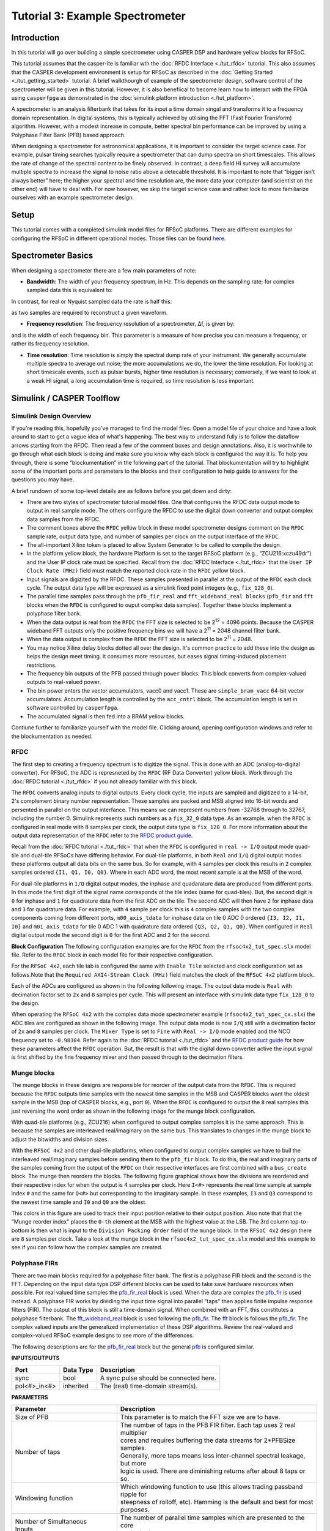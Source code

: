 Tutorial 3: Example Spectrometer
==================================

Introduction
-------------
In this tutorial will go over building a simple spectrometer using CASPER DSP and hardware yellow blocks for RFSoC.

This tutorial assumes that the casper-ite is familiar wth the :doc:`RFDC Interface <./tut_rfdc>` tutorial. This also assumes that the CASPER development environment is setup for RFSoC as described in the :doc:`Getting Started <./tut_getting_started>` tutorial. A brief walkthourgh of example of the spectrometer design, software control of the spectrometer will be given in this tutorial. However, it is also benefiical to become learn how to interact with the FPGA using ``casperfpga`` as demonstrated in the :doc:`simulink platform introduction <./tut_platform>`.

A spectrometer is an analysis filterbank that takes for its input a time domain singal and transforms it to a frequency domain representation. In digital systems, this is typically achieved by utilising the FFT (Fast Fourier Transform) algorithm. However, with a modest increase in compute, better spectral bin performance can be improved by using a Polyphase Filter Bank (PFB) based approach.

When designing a spectrometer for astronomical applications, it is important to consider the target science case. For example, pulsar timing searches typically require a spectrometer that can dump spectra on short timescales. This allows the rate of change of the spectral content to be finely observed. In contrast, a deep field HI survey will accumulate multiple spectra to increase the signal to noise ratio above a detecable threshold. It is important to note that “bigger isn't always better” here; the higher your spectral and time resolution are, the more data your computer (and scientist on the other end) will have to deal with. For now however, we skip the target science case and rather look to more familiarize ourselves with an example spectrometer design.

Setup
-----
This tutorial comes with a completed simulink model files for RFSoC platforms. There are different examples for configuring the RFSoC in different operational modes. Those files can be found `here <https://github.com/casper-astro/tutorials_devel/tree/master/rfsoc/tut_spec>`_.

Spectrometer Basics
-------------------

When designing a spectrometer there are a few main parameters of note:

- **Bandwidth**: The width of your frequency spectrum, in Hz. This depends on the sampling rate; for complex sampled data this is equivalent to:

.. image:: ../../_static/img/tut_spec/bandwidtheq1.png

In contrast, for real or Nyquist sampled data the rate is half this:

.. image:: ../../_static/img/tut_spec/bandwidtheq2.png

as two samples are required to reconstruct a given waveform.

- **Frequency resolution**: The frequency resolution of a spectrometer, Δf, is given by:

.. image:: ../../_static/img/tut_spec/freq_eq.png

and is the width of each frequency bin. This parameter is a measure of how precise you can measure a frequency, or rather its frequency resolution.

- **Time resolution**: Time resolution is simply the spectral dump rate of your instrument. We generally accumulate multiple spectra to average out noise; the more accumulations we do, the lower the time resolution. For looking at short timescale events, such as pulsar bursts, higher time resolution is necessary; conversely, if we want to look at a weak HI signal, a long accumulation time is required, so time resolution is less important.

Simulink / CASPER Toolflow
--------------------------

Simulink Design Overview
^^^^^^^^^^^^^^^^^^^^^^^^^^

If you're reading this, hopefully you've managed to find the model files. Open a model file of your choice and have a look around to start to get a vague idea of what's happening. The best way to understand fully is to follow the dataflow arrows starting from the RFDC. Then read a few of the comment boxes and design annotations. Also, it is worthwhile to go through what each block is doing and make sure you know why each block is configured the way it is. To help you through, there is some “blockumentation” in the following part of the tutorial. That blockumentation will try to highlight some of the important ports and parameters to the blocks and their configuration to help guide to answers for the questions you may have.

A brief rundown of some top-level details are as follows before you get down and dirty:

- There are two styles of spectrometer tutorial model files. One that configures the RFDC data output mode to output in real sample mode. The others configure the RFDC to use the digital down converter and output complex data samples from the RFDC.

- The comment boxes above the ``RFDC`` yellow block in these model spectrometer designs comment on the ``RFDC`` sample rate, output data type, and number of samples per clock on the output interface of the ``RFDC``.

- The all-important Xilinx token is placed to allow System Generator to be called to compile the design.

- In the platform yellow block, the hardware Platform is set to the target RFSoC platform (e.g., “ZCU216:xczu49dr”) and the User IP clock rate must be specified. Recall from the :doc:`RFDC Interface <./tut_rfdc>` that the ``User IP Clock Rate (MHz)`` field must match the reported clock rate in the ``RFDC`` yellow block.

- Input signals are digizited by the RFDC. These samples presented in parallel at the output of the ``RFDC`` each clock cycle. The output data type will be expressed as a simulink fixed point integers (e.g., ``fix_128_0``).

- The parallel time samples pass through the ``pfb_fir_real`` and ``fft_wideband_real blocks`` (``pfb_fir`` and ``fft`` blocks when the ``RFDC`` is configured to ouput complex data samples). Together these blocks implement a polyphase filter bank.

- When the data output is real from the ``RFDC`` the FFT size is selected to be 2\ :sup:`12` = 4096 points. Because the CASPER wideband FFT outputs only the positive frequency bins we will have a 2\ :sup:`11` = 2048 channel filter bank.

- When the data output is complex from the ``RFDC`` the FFT size is selected to be 2\ :sup:`11` = 2048.

- You may notice Xilinx delay blocks dotted all over the design. It's common practice to add these into the design as helps the design meet timing. It consumes more resources, but eases signal timing-induced placement restrictions.

- The frequency bin outputs of the PFB passed through ``power`` blocks. This block converts from complex-valued outputs to real-valued power.

- The bin power enters the vector accumulators, vacc0 and vacc1. These are ``simple_bram_vacc`` 64-bit vector accumulators. Accumulation length is controlled by the ``acc_cntrl`` block. The accumulation length is set in software controlled by ``casperfpga``.

- The accumulated signal is then fed into a BRAM yellow blocks.

Contiune further to familiarize yourself with the model file. Clicking around, opening configuration windows and refer to the blockumentation as needed.

RFDC
^^^^^

The first step to creating a frequency spectrum is to digitize the signal. This is done with an ADC (analog-to-digital converter). For RFSoC, the ADC is represneted by the ``RFDC`` (RF Data Converter) yellow block. Work through the :doc:`RFDC tutorial <./tut_rfdc>` if you not already familiar with this block.

The ``RFDC`` converts analog inputs to digital outputs. Every clock cycle, the inputs are sampled and digitized to a 14-bit, 2's complement binary number representation. These samples are packed and MSB aligned into 16-bit words and persented in parallel on the output interfance. This means we can represent numbers from -32768 through to 32767, including the number 0. Simulink represents such numbers as a ``fix_32_0`` data type. As an example, when the ``RFDC`` is configured in real mode with 8 samples per clock, the output data type is ``fix_128_0``. For more information about the output data representation of the ``RFDC`` refer to the `RFDC product guide`_.

Recall from the :doc:`RFDC tutorial <./tut_rfdc>` that when the ``RFDC`` is configured in ``real -> I/Q`` output mode quad-tile and dual-tile RFSoCs have differing behavior. For dual-tile platforms, in both ``Real`` and ``I/Q`` digital output modes these platforms output all data bits on the same bus. So for example, with ``4`` samples per clock this results in ``2`` complex samples ordered ``{I1, Q1, I0, Q0}``. Where in each ADC word, the most recent sample is at the MSB of the word.

For dual-tile platforms in ``I/Q`` digital output modes, the inphase and quadarature data are produced from different ports. In this mode the first digit of the signal name corresponds ot the tile index (same for quad-tiles). But, the second digit is ``0`` for inphase and ``1`` for quadrature data from the first ADC on the tile. The second ADC will then have ``2`` for inphase data and ``3`` for quadrature data. For example, with ``4`` sample per clock this is ``4`` complex samples with the two complex components coming from different ports, ``m00_axis_tdata`` for inphase data on tile 0 ADC 0 ordered ``{I3, I2, I1, I0}`` and  ``m01_axis_tdata`` for tile 0 ADC 1 with quadrature data ordered ``{Q3, Q2, Q1, Q0}``. When configured in ``Real`` digital output mode the second digit is ``0`` for the first ADC and ``2`` for the second.


**Block Configuration**
The following configuration examples are for the ``RFDC`` from the ``rfsoc4x2_tut_spec.slx`` model file. Refer to the ``RFDC`` block in each model file for their respective configuration.

For the ``RFSoC 4x2``, each tile tab is configured the same with ``Enable Tile`` selected and clock configuration set as follows.Note that the ``Required AXI4-Stream Clock (MHz)`` field matches the clock of the ``RFSoC 4x2`` platform block.

.. image:: ../../_static/img/rfsoc/tut_spec/rfsoc4x2_rfdc_tile_conf.png

Each of the ADCs are configured as shown in the following following image. The output data mode is ``Real`` with decimation factor set to ``2x`` and ``8`` samples per cycle. This will present an interface with simulink data type ``fix_128_0`` to the design.

.. image:: ../../_static/img/rfsoc/tut_spec/rfsoc4x2_rfdc_adc_conf.png

When operating the ``RFSoC 4x2`` with the complex data mode spectrometer example (``rfsoc4x2_tut_spec_cx.slx``) the ADC tiles are configured as shown in the following image. The output data mode is now ``I/Q`` still with a decimation factor of ``2x`` and ``8`` samples per clock. The ``Mixer Type`` is set to ``Fine`` with ``Real -> I/Q`` mode enabled and the NCO frequency set to ``-0.98304``. Refer again to the :doc:`RFDC tutorial <./tut_rfdc>` and the `RFDC product guide`_ for how these parameters affect the ``RFDC`` operation. But, the result is that with the digital down converter active the input signal is first shifted by the fine frequency mixer and then passed through to the decimation filters.

.. image:: ../../_static/img/rfsoc/tut_spec/rfsoc4x2_rfdc_cx_adc_conf.png

Munge blocks
^^^^^^^^^^^^^^^^

The munge blocks in these designs are responsible for reorder of the output data from the ``RFDC``. This is required because the ``RFDC`` outputs time samples with the newest time samples in the MSB and CASPER blocks want the oldest sample in the MSB (top of CASPER blocks, e.g., port ``0``). When the ``RFDC`` is configured to output the ``8`` real samples this just reversing the word order as shown in the following image for the munge block configuration.

.. image:: ../../_static/img/rfsoc/tut_spec/rfsoc4x2_munge_real.png

With quad-tile platforms (e.g., ZCU216) when configured to output complex samples it is the same approach. This is because the samples are interleaved real/imaginary on the same bus. This translates to changes in the munge block to adjust the bitwidths and division sizes.

With the ``RFSoC 4x2`` and other dual-tile platforms, when configured to output complex samples we have to buil the interleaved real/imaginary samples before sending them to the ``pfb_fir`` block. To do this, the real and imaginary parts of the samples coming from the output of the ``RFDC`` on their respective interfaces are first combined with a ``bus_create`` block. The munge then reorders the blocks. The following figure graphical shows how the divisions are reordered and their respective index for when the output is 4 samples per clock. Here ``I<#>`` represents the real time sample at sample index ``#`` and the same for ``Q<#>`` but corresponding to the imaginary sample. In these examples, ``I3`` and ``Q3`` correspond to the newest time sample and ``I0`` and ``Q0`` are the oldest.

.. image:: ../../_static/img/rfsoc/tut_spec/rfsoc4x2_munge_reorder_ex.png
  :width: 300 

This colors in this figure are used to track their input position relative to their output position. Also note that that the "Munge reorder index" places the ``0-th`` element at the MSB with the highest value at the LSB. The 3rd column top-to-bottom is then what is input to the ``Division Packing Order`` field of the ``munge`` block. In the ``RFSoC 4x2`` design there are ``8`` samples per clock. Take a look at the munge block in the ``rfsoc4x2_tut_spec_cx.slx`` model and this example to see if you can follow how the complex samples are created.

Polyphase FIRs
^^^^^^^^^^^^^^^^^
There are two main blocks required for a polyphase filter bank. The first is a polyphase FIR block and the second is the FFT. Depending on the input data type DSP different blocks can be used to take save hardware resources when possible. For real valued time samples the `pfb_fir_real <pfbRealBlk_>`_ block is used. When the data are complex the `pfb_fir <pfbBlk_>`_ is used instead. A polyphase FIR works by dividing the input time signal into parallel "taps" then applies finite impulse response filters (FIR). The output of this block is still a time-domain signal.  When combined with an FFT, this constitutes a polyphase filterbank. The `fft_wideband_real <fftRealBlk_>`_ block is used following the `pfb_fir <pfbBlk_>`_. The `fft <fftBlk_>`_ block is follows the `pfb_fir <pfbBlk_>`_. The complex valued inputs are the generalized implementation of these DSP algorithms. Review the real-valued and complex-valued RFSoC example designs to see more of the differences.

The following descriptions are for the `pfb_fir_real <pfbRealBlk_>`_ block but the general `pfb <pfbBlk_>`_ is configured similar.

.. image:: ../../_static/img/rfsoc/tut_spec/pfb_fir_real.png
  :width: 600

**INPUTS/OUTPUTS**

+----------------+-----------+------------------------------------------------------------+
| Port           | Data Type | Description                                                |
+================+===========+============================================================+
| sync           | bool      | A sync pulse should be connected here.                     |
+----------------+-----------+------------------------------------------------------------+
| pol<#>_in<#>   | inherited | The (real) time-domain stream(s).                          |
+----------------+-----------+------------------------------------------------------------+

**PARAMETERS**

+---------------------------------+-----------------------------------------------------------------------------+
| Parameter                       | Description                                                                 |
+=================================+=============================================================================+
|  Size of PFB                    | | This parameter is to match the FFT size we are to have.                   |
+---------------------------------+-----------------------------------------------------------------------------+
|  Number of taps                 | | The number of taps in the PFB FIR filter. Each tap uses 2 real multiplier |
|                                 | | cores and requires buffering the data streams for 2\*PFBSize samples.     |
|                                 | | Generally, more taps means less inter-channel spectral leakage, but more  |
|                                 | | logic is used. There are diminishing returns after about 8 taps or so.    |
+---------------------------------+-----------------------------------------------------------------------------+
|  Windowing function             | | Which windowing function to use (this allows trading passband ripple for  |
|                                 | | steepness of rolloff, etc). Hamming is the default and best for most      |
|                                 | | purposes.                                                                 |
+---------------------------------+-----------------------------------------------------------------------------+
| | Number of Simultaneous        | | The number of parallel time samples which are presented to the core       |
| | Inputs                        | | each clock.                                                               |
+---------------------------------+-----------------------------------------------------------------------------+
|  Make biplex                    | | 0 (not making it biplex) is default. Double up the inputs to match with a |
|                                 | | biplex FFT.                                                               |
+---------------------------------+-----------------------------------------------------------------------------+
|  Input bitwidth                 | | The number of bits in each real and imaginary sample input to the PFB. The|
|                                 | | ADC outputs 16-bit data.                                                  |
+---------------------------------+-----------------------------------------------------------------------------+
|  Output bitwidth                | | The number of bits in each real and imaginary sample output from the PFB. |
|                                 | | This should match the bit width in the FFT that follows. 18 bits is       |
|                                 | | recommended as a minimum. Recommended values depend on the DSP            |
|                                 | | architecture for the FPGA.                                                |
+---------------------------------+-----------------------------------------------------------------------------+
|  Coefficient bitwidth           | | The number of bits in each coefficient. This is usually chosen to be less |
|                                 | | than or equal to the input bit width.                                     |
+---------------------------------+-----------------------------------------------------------------------------+
|  Use dist mem for coeffients    | | Store the FIR coefficients in distributed memory (if = 1). Otherwise,     |
|                                 | | BRAMs are used to hold the coefficients. 0 (not using distributed memory) |
|                                 | | is default.                                                               |
+---------------------------------+-----------------------------------------------------------------------------+
|  Add/Mult/BRAM/Convert Latency  | | These values set the number of clock cycles taken by various processes in |
|                                 | | the filter. There's normally no reason to change this unless you're having|
|                                 | | troubles with design timing.                                              |
+---------------------------------+-----------------------------------------------------------------------------+
|  Quantization Behaviour         | | Specifies the rounding behaviour used at the end of each butterfly        |
|                                 | | computation to return to the number of bits specified above. Rounding is  |
|                                 | | strongly suggested to avoid artifacts.                                    |
+---------------------------------+-----------------------------------------------------------------------------+
|  Bin Width Scaling              | | PFBs give enhanced control over the width of frequency channels. By       |
|                                 | | adjusting this parameter, you can scale bins to be wider (for values > 1) |
|                                 | | or narrower (for values \< 1).                                            |
+---------------------------------+-----------------------------------------------------------------------------+
|  Multiplier specification       | | Specifies what type of resources are used by the various multiplications  |
|                                 | | required by the filter.                                                   |
+---------------------------------+-----------------------------------------------------------------------------+
|  Fold adders into DSPs          | | If this option is checked, adding operations will be combined into the    |
|                                 | | FPGAs DSP cores, which have both the multiplying and adding capabilities. |
+---------------------------------+-----------------------------------------------------------------------------+
|  Adder implementation           | | Adders not folded into DSPs can be implemented either using fabric        |
|                                 | | resources (i.e. registers and LUTs in slices) or using DSP cores. Here you|
|                                 | | get to choose which is used. Choosing a behavioural implementation will   |
|                                 | | allow the compiler to choose whichever implementation it thinks is best.  |
+---------------------------------+-----------------------------------------------------------------------------+
|  Share coeff. between           | | Where the PFB block is simultaneously processing more than one            |
|  | polarisations                | | polarization, you can save RAM by using the same set of coefficients for  |
|                                 | | each stream. This may, however, make the timing performance of your design|
|                                 | | worse.                                                                    |
+---------------------------------+-----------------------------------------------------------------------------+


CASPER FFTs
^^^^^^^^^^^^
The FFT block you use is is the most important part of the design to understand. The cool green of the FFT blocks hide the complex and confusing FFT butterfly biplex algorithms that are under the hood. You do need to have a working knowledge of it though, so I recommend reading Chapter 8 and Chapter 12 of Smith's free online DSP guide at (http://www.dspguide.com/). Parts of the documentation below are taken from the ``fft_wideband_real`` `block documentation <fftRealBlk_>`_. When the ``RFDC`` outputs complex time samples the `fft <fftBlk_>`_ block needs to be used instead. Similarly, see the ``fft`` `block documentation <fftBlk_>`_ for more information.

.. image:: ../../_static/img/rfsoc/tut_spec/fft_wideband_real.png
  :width: 600

**INPUTS/OUTPUTS**

+--------+---------------------------------------------------------------------------------------------------------------+
| Port   | Description                                                                                                   |
+========+===============================================================================================================+
| sync   | Like many of the blocks, the FFT needs a heartbeat to keep it sync'd.                                         |
+--------+---------------------------------------------------------------------------------------------------------------+
| shift  | | Sets the shifting schedule through the FFT. Bit 0 specifies the behavior of stage 0, bit 1 of stage 1, and  |
|        | | so on. If a stage is set to shift (with bit = 1), then every sample is divided by 2 at the output of that   |
|        | | stage. This strategy will always prevent overflow. This is the strategy chosen in these deigns.             |
+--------+---------------------------------------------------------------------------------------------------------------+
| in<#>  | Input data (real for wideband fft, complex for general fft)                                                   |
+--------+---------------------------------------------------------------------------------------------------------------+
| out<#> | | The number of ports is the number of simultaneous bin outputs produces. For a real input signal, the outputs|
|        | | FFTs spectrum's left and right halves are mirror images (complex conjugate symmetric). The block does not   |
|        | | output the imaginary (negative channel) indices.                                                            |
|        | | Thus, for a 4096-point FFT, 2048 channels are output. This is why there are half the number of parallel     |
|        | | outputs. Each of these parallel FFT outputs will produce sequential channels on every clock cycle. On the   |
|        | | first clock cycle (after a sync pulse, which denotes the start), frequency channel zero is on port 0,       |
|        | | frequency channel one is on port 1 and so forth. Each of those are now complex-valued numbers. Then on the  |
|        | | clock cycle this process repeats where the previous bin count left off.                                     |
+--------+---------------------------------------------------------------------------------------------------------------+

**PARAMETERS**

+------------------------------------------+-----------------------------------------------------------------------------+
| Parameter                                | Description                                                                 |
+==========================================+=============================================================================+
| Size of FFT                              | | How many points the FFT will have. The number of output channels will be  |
|                                          | | half this when the wideband real fft if used as previously explained.     |
+------------------------------------------+-----------------------------------------------------------------------------+
| Input/output bitwidth                    | | The number of bits in each real and imaginary sample as they are carried  |
|                                          | | through the FFT. Each FFT stage will round numbers back down to this      |
|                                          | | number of bits after performing a butterfly computation. This has to match|
|                                          | | what the `pfb_fir` is throwing out.                                       |
+------------------------------------------+-----------------------------------------------------------------------------+
| Number of simultaneous inputs            | | The number of parallel time samples which are presented to the FFT core   |
|                                          | | each clock.                                                               |
+------------------------------------------+-----------------------------------------------------------------------------+
| Coefficient bitwidth                     | | The amount of bits for each coefficient. 18 is default.                   |
+------------------------------------------+-----------------------------------------------------------------------------+
| Unscramble output                        | | Some reordering is required to make sure the frequency channels are output|
|                                          | | in canonical frequency order. If you're absolutely desperate to save as   |
|                                          | | much RAM and logic as possible you can disable this processing, but you'll|
|                                          | | have to make sure you account for the scrambling of the channels in your  |
|                                          | | downstream software. For now, because our design will comfortably fit on  |
|                                          | | the FPGA, leave the unscramble option checked.                            |
+------------------------------------------+-----------------------------------------------------------------------------+
| Overflow Behavior                        | | Indicates the behavior of the FFT core when the value of a sample exceeds |
|                                          | | what can be expressed in the specified bit width. Here we're going to use |
|                                          | | Wrap, since Saturate will not make overflow corruption better behaved.    |
+------------------------------------------+-----------------------------------------------------------------------------+
| Add Latency                              | Latency through adders in the FFT.                                          |
+------------------------------------------+-----------------------------------------------------------------------------+
| Mult Latency                             | Latency through multipliers in the FFT.                                     |
+------------------------------------------+-----------------------------------------------------------------------------+
| BRAM Latency                             | Latency through BRAM in the FFT.                                            |
+------------------------------------------+-----------------------------------------------------------------------------+
| Convert Latency                          | | Latency through blocks used to reduce bit widths after twiddle and        |
|                                          | | butterfly stages.                                                         |
+------------------------------------------+-----------------------------------------------------------------------------+
| Input Latency                            | | Here you can register your input data streams in case you run into timing |
|                                          | | issues.                                                                   |
+------------------------------------------+-----------------------------------------------------------------------------+
| | Latency between internal biplexes and  | | Here you can add optional register stages between the two major processing|
| | ``fft_direct`` blocks                  | | blocks in the FFT. These can help a failing design meet timing. For this  |
|                                          | | tutorial, you should be able to compile the design with this parameter set|
|                                          | | to 0.                                                                     |
+------------------------------------------+-----------------------------------------------------------------------------+
| Architecture                             |                                                                             |
+------------------------------------------+-----------------------------------------------------------------------------+
| | Number of bits above which to store    | | Determines the threshold at which the twiddle coefficients in a stage are |
| | stage's coefficients in BRAM           | | stored in BRAM. Below this threshold distributed RAM is used. By changing |
|                                          | | this, you can bias your design to use more BRAM or more logic.            |
+------------------------------------------+-----------------------------------------------------------------------------+
| | Number of bits above which to store    | | Determines the threshold at which the twiddle coeff. in a stage are stored|
| | stage's delays in BRAM                 | | in BRAM. Below this threshold distributed RAM is used.                    |
+------------------------------------------+-----------------------------------------------------------------------------+
| Multiplier Implementation                | | Determines how multipliers are implemented in the twiddle function at     |
|                                          | | each stage. Using behavioral HDL allows adders following the multiplier to|
|                                          | | be folded into the DSP48Es. Other options choose multiplier cores which   |
|                                          | | allows quicker compile time. You can enter an array of values allowing    |
|                                          | | exact specification of how multipliers are implemented at each stage.     |
+------------------------------------------+-----------------------------------------------------------------------------+
| Hardcode shift schedule                  | | If you wish to save logic, at the expense of being able to dynamically    |
|                                          | | specify your shifting regime using the block's "shift" input, you can     |
|                                          | | check this box. Leave it unchecked for this tutorial.                     |
+------------------------------------------+-----------------------------------------------------------------------------+
| Use DSP48's for adders                   | | The butterfly operation at each stage consists of two adders and two      |
|                                          | | subtracters that can be implemented using DSP48 units instead of logic.   |
|                                          | | Leave this unchecked.                                                     |
+------------------------------------------+-----------------------------------------------------------------------------+

Power
^^^^^^^

.. image:: ../../_static/img/tut_spec/power_4.4.png

The `power <https://casper.berkeley.edu/wiki/Power>`_ block computes the power of a complex number. The power block typically has a latency of 5 and will compute the power of its input by taking the sum of the squares of its real and imaginary components.

**INPUTS/OUTPUTS**

+-------+-----------+------------------------+---------------------------------------------------------------------------+
| Port  | Direction | Data Type              | Description                                                               |
+=======+===========+========================+===========================================================================+
| c     | IN        | 2*BitWidth Fixed point | | A complex number whose higher BitWidth bits are its real part and lower |
|       |           |                        | | BitWidth bits are its imaginary part.                                   |
+-------+-----------+------------------------+---------------------------------------------------------------------------+
| power | OUT       | UFix\_(2*BitWidth)\_(2\*BitWidth-1) | The computed power of the input complex number.              |
+-------+-----------+------------------------+---------------------------------------------------------------------------+

**PARAMETERS**

+-----------+----------+----------------------------------+
| Parameter | Variable | Description                      |
+===========+==========+==================================+
| Bit Width | BitWidth | The number of bits in its input. |
+-----------+----------+----------------------------------+

Sync Gen
^^^^^^^^^^
CASPER DSP blocks require a sync pulse as a periodic heartbeat to keep the data path flowing. This can be either a 1 PPS pulse or something generated internal to the design. We use an internal approah in this design with the ``sync gen`` block. For more information about configuring this block please refer to the `CASPER Sync Memo <https://github.com/casper-astro/publications/blob/master/Memos/files/sync_memo_v1.pdf>`_ for how the reorders are to be setup for this block if the FFT size were to change in your designs.

Vector Accumulator
^^^^^^^^^^^^^^^^^^^^

The ``simple_bram_vacc`` block is used in this design for vector accumulation. Vector growth is approximately 28 bits each second. As the name suggests, the ``simple_bram_vacc`` is simpler so it is fine for this demo spectrometer. Each vector accumulator will capture a fraction of the total output bandwidth in parallel. This means that the frequency bins will need to be interleaved to reconstruct the output spectrum when read back out. With ``N`` parallel output frequency bins we will have ``N`` vector accumulators, each containing, 2\ :sup:`FFT_SIZE`/N bins.

.. image:: ../../_static/img/tut_spec/vacc_4.6.png

**PARAMETERS**

+-----------------------+--------------------------------------------------------------------------------------------------+
| Parameter             | Description                                                                                      |
+=======================+==================================================================================================+
| Vector length         | The length of the input/output vector. Set to store the fraction of spectrum as explained above. |
+-----------------------+--------------------------------------------------------------------------------------------------+
| no. output bits       | | As there is bit growth due to accumulation, we need to set this higher than the input bits.    |
+-----------------------+--------------------------------------------------------------------------------------------------+
| Binary point (output) | | Where the binary point is placed in the accumulated output.                                    |
+-----------------------+--------------------------------------------------------------------------------------------------+

**INPUTS/OUTPUTS**

+----------+---------------------------------------------------------------------------------------------------------------+
| Port     | Description                                                                                                   |
+==========+===============================================================================================================+
| new_acc  | | A boolean pulse should be sent to this port to signal a new accumulation. We can't directly use the sync    |
|          | | pulse, otherwise this would reset after each spectrum. The ``acc_cntrl`` keeps track of the accumulation    |
|          | | to send this pulse.                                                                                         |
+----------+---------------------------------------------------------------------------------------------------------------+
| din/dout | Data input and output. The output depends on the no. output bits parameter.                                   |
+----------+---------------------------------------------------------------------------------------------------------------+
| valid    | | The output of this block will only be valid when it has finished accumulating (signaled by a boolean pulse  |
|          | | sent to ``new_acc``). This will output a boolean 1 while the vector is being output, and 0 otherwise.       |
+----------+---------------------------------------------------------------------------------------------------------------+

Shared BRAMs
^^^^^^^^^^^^^^^

.. image:: ../../_static/img/tut_spec/shared_bram_2012.png

The final blocks are shared the BRAMs, which we will read out the values of using the the python script.

**PARAMETERS**

+-------------------+------------------------------------------------------------------------------------------------------+
| Parameter         | Description                                                                                          |
+===================+======================================================================================================+
| Output data type  | Unsigned                                                                                             |
+-------------------+------------------------------------------------------------------------------------------------------+
| Address width     | | 2^(Address width) is the number of ``Data Width`` words of the implemented BRAM. In the this design|
|                   | | it must be set to store at least the number of output bins each shared bram will receive. Timing   |
|                   | | issues can be a problem with bitwidths higher than 13.                                             | 
+-------------------+------------------------------------------------------------------------------------------------------+
| Data Width        | | The Shared BRAM may have a data input/output width of either 8, 16, 32, 64, or 128 bits. This is   |
|                   | | set to match the vector accumulator output.                                                        |
+-------------------+------------------------------------------------------------------------------------------------------+
| Data binary point | | The binary point should be set to zero. The data going to the processor will be converted to a     |
|                   | | value with this binary point and the output data type.                                             |
+-------------------+------------------------------------------------------------------------------------------------------+
| Initial values    | This is a test vector for simulation only.                                                           |
+-------------------+------------------------------------------------------------------------------------------------------+
| Sample rate       | Set this to 1.                                                                                       |
+-------------------+------------------------------------------------------------------------------------------------------+

**INPUTS/OUTPUTS**

+----------+-------------------------------------------------------------------------------------------------------------+
| Port     | Description                                                                                                 |
+==========+=============================================================================================================+
| Addr     | Address to be written to with the value of data_in, on that clock, if write enable is high.                 |
+----------+-------------------------------------------------------------------------------------------------------------+
| data_in  | The input data.                                                                                             |
+----------+-------------------------------------------------------------------------------------------------------------+
| we       | The write enable port.                                                                                      |
+----------+-------------------------------------------------------------------------------------------------------------+
| data_out | | Writing the data to a register. This is simply terminated in the design, as the data has finally reached  |
|          | | its final form and destination.                                                                           |
+----------+-------------------------------------------------------------------------------------------------------------+

Software Registers
^^^^^^^^^^^^^^^^^^

There are a few `control registers <https://casper.berkeley.edu/wiki/Software_register>`_, led GPIOs, and snapshot blocks within the design:

- **cnt_rst**: Counter reset control. Pulse this high to reset all counters back to zero.
- **acc_len**: Sets the accumulation length. See python script help string for usage.
- **sync_cnt**: Sync pulse counter. Counts the number of sync pulses issued. Can be used to figure out board uptime and confirm that your design is being clocked correctly.
- **acc_cnt**: Accumulation counter. Keeps track of how many accumulations have been done.
- **led0_sync**: The led0_sync light flashes each time a sync pulse is generated.
- **led1_new_acc**: This lights up led1 each time a new accumulation is triggered.
- **led2_acc_clip**: This lights up led2 whenever clipping is detected.

If you've made it to here, congratulations. Take a break and then come back for part two, which explains the second part of the tutorial – actually getting the spectrometer running, and having a look at some spectra.

Configuration and Control
--------------------------

Hardware Configuration
^^^^^^^^^^^^^^^^^^^^^^^^^^^

Make sure the RFSoC platform board is running the proper linux image as explained in the :doc:`Getting Started tutorial <./tut_getting_started>` and that clocks are running (e.g., ZCU216 requires clocking module board be installed). You will also need test signals at the inputs of the RFSoC.

The tutorial ``.slx`` model files for different platforms are found `here <https://github.com/casper-astro/tutorials_devel/tree/master/rfsoc/tut_spec>`_. Extending the files to a different platform not yet provided is possible following this tutorial. Open one of the example model files and run the ``jasper`` command in the matlab command prompt to build the ``.fpg`` and ``.dtbo`` files (found in model projects ``outputs/`` folder). After this completes, we can now run and configure casperfpga to communicate with the hardware design to readout and plot output spectra!

Python
^^^^^^^^^
We assume here working with the ``RFSoC 4x2`` and provided ``rfsoc4x2_tut_spec.py`` script for reading output. But, these instructions and files can be extended to other files. An example of this would be to also compare the provided ``ZCU216`` examples.

There are two prebuilt model files: one using the ``RFDC`` configured to output real time samples and the other enabling the digital down converter to output complex time samples. For the real spectrometer design the RFDC is set to sample at 3932.16 MHz with a decimation rate of ``2x``. The spectrometer uses the ``fft_wideband_real`` set to a transform size of 4096. The number of output bins is only the positive frequency with a a size of 2048. This is an effecitive bandwidth from 0 to 983.04 MHz. The complex spectrometer design is also set to sample at 3932.16 MHz with a decimation rate of ``2x``. However, in this design the fine mixer is used with the NCO set to ``-983.04 MHz``. The FFT is set to transform to a size of 2048. With sufficient anti-alias filtering the effective bandwidth of this design is from 0 to 1966.08 MHz.

It may be helpful to first run the python script in the two operating modes before going through the script. This can help identify what the script does by knowing before what is being presented.

To get help information from the script you can run:

.. code:: bash

  python rfsoc4x2_tut_spec.py -h

The general syntax to run the script is as follows. Either an IP address or hostname can be given to connect to the board. The string ``real`` or ``cx`` must be provided. This is to setup how to read out and display the spectra. The ``-b`` option is used to program the board with a specified ``.fpg`` file. If no file is provided the prebuilt ``.fpg`` files are used. The ``-a`` option is used to specify which adc input to plot. The value can be ``0, 1, 2``, or ``3``. The default is ``0``. The ``-l`` option is used to specify the accumulation length. The ``-s`` option can be used if you know the design has already been previously programmed and is running. If not, it will be expected to a problem.

Run in real mode using the prebuilt model. I am assuming here a hostname of ``rfsoc4x2`` for the board:

.. code:: bash

  python rfsoc4x2_tut_spec.py rfsoc4x2 real
  
Assuming all goes well and with a plot window should appear updating the spectrum periodically, with the spectrum accumulation count displayed in the title. An example is shown in the following figure. Here a tone at 800 Mhz is present on the input of the RFSoC and appears as expected 800 Mhz.

.. image:: ../../_static/img/rfsoc/tut_spec/rfsoc4x2_python_real.png
  :width: 420

Now run the complex mode design:

.. code:: bash

  python rfsoc4x2_tut_spec.py rfsoc4x2 cx

Similar to the real mode, a plot should shortly appear. As an example, the same 800 MHz tone is present as shown.

.. image:: ../../_static/img/rfsoc/tut_spec/rfsoc4x2_python_cx.png
  :width: 420

As an example of something more interesting, the following output is from the complex version of the design with wideband noise filetered to a passband from about 1280-1780 MHz and a tone present in that passband at 1520 MHz.

.. image:: ../../_static/img/rfsoc/tut_spec/rfsoc4x2_python_cx_wideband.png

Conclusion
------------

If you have followed this tutorial faithfully, you should now know:

* What a spectrometer is and what the important parameters for astronomy are.
* Which CASPER blocks you might want to use to make a spectrometer, and how to connect them up in Simulink.
* How to connect to and control a the RFSoC spectrometer using python scripting.

.. _pfbRealBlk: https://casper-toolflow.readthedocs.io/en/latest/src/blockdocs/Pfb_fir_real.html
.. _pfbBlk: https://casper-toolflow.readthedocs.io/en/latest/src/blockdocs/Pfb_fir.html
.. _fftRealBlk: https://casper-toolflow.readthedocs.io/en/latest/src/blockdocs/Fft_wideband_real.html
.. _fftBlk: https://casper-toolflow.readthedocs.io/en/latest/src/blockdocs/Fft.html
.. _RFDC product guide: PG269_
.. _PG269: https://www.xilinx.com/support/documentation/ip_documentation/usp_rf_data_converter/v2_4/pg269-rf-data-converter.pdf

